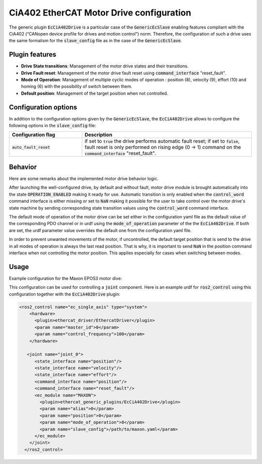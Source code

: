 CiA402 EtherCAT Motor Drive configuration
=========================================

The generic plugin :code:`EcCiA402Drive` is a particular case of the :code:`GenericEcSlave` enabling features compliant with the CiA402 (“CANopen device profile for drives and motion control”) norm. Therefore, the configuration of such a drive uses the same formalism for the :code:`slave_config` file as in the case of the :code:`GenericEcSlave`.

Plugin features
---------------

* **Drive State transitions**: Management of the motor drive states and their transitions.
* **Drive Fault reset**: Management of the motor drive fault reset using :code:`command_interface` "reset_fault".
* **Mode of Operation**: Management of multiple cyclic modes of operation : position (8), velocity (9), effort (10) and homing (6) with the possibility of switch between them.
* **Default position**: Management of the target position when not controlled.

Configuration options
---------------------

In addition to the configuration options given by the :code:`GenericEcSlave`, the :code:`EcCiA402Drive` allows to configure the following options in the :code:`slave_config` file:

.. list-table::
  :widths: 15 35
  :header-rows: 1

  * - Configuration flag
    - Description
  * - :code:`auto_fault_reset`
    - if set to :code:`true` the drive performs automatic fault reset; if set to :code:`false`, fault reset is only performed on rising edge (0 -> 1) command on the :code:`command_interface` "reset_fault".

Behavior
--------
Here are some remarks about the implemented motor drive behavior logic.

After launching the well-configured drive, by default and without fault, motor drive module is brought automatically into the state :code:`OPERATION_ENABLED` making it ready for use. Automatic transition is only enabled when the :code:`control_word` command interface is either missing or set to :code:`NaN` making it possible for the user to take control over the motor drive's state machine by sending corresponding state transition values using the :code:`control_word` command interface.

The default mode of operation of the motor drive can be set either in the configuration yaml file as the default value of the corresponding PDO channel or in urdf using the :code:`mode_of_operation` parameter of the the :code:`EcCiA402Drive`. If both are set, the urdf parameter value overrides the default one from the configuration yaml file.

In order to prevent unwanted movements of the motor, if uncontrolled, the default target position that is send to the drive in all modes of operation is always the last read position. That is why, it is important to send :code:`NaN` in the position command interface when not controlling the motor position. This applies especially for cases when switching between modes.

Usage
-----

Example configuration for the Maxon EPOS3 motor dive:

..  code-block:: yaml
  :linenos:

  # Configuration file for Maxon EPOS3 drive
  vendor_id: 0x000000fb
  product_id: 0x64400000
  assign_activate: 0x0300  # DC Synch register
  auto_fault_reset: false  # true = automatic fault reset, false = fault reset on rising edge command interface "reset_fault"
  sdo:  # sdo data to be transferred at drive startup
    - {index: 0x60C2, sub_index: 1, type: int8, value: 10} # Set interpolation time for cyclic modes to 10 ms
    - {index: 0x60C2, sub_index: 2, type: int8, value: -3} # Set base 10-3s
  rpdo:  # RxPDO = receive PDO Mapping
    - index: 0x1603
      channels:
        - {index: 0x6040, sub_index: 0, type: uint16, default: 0}  # Control word
        - {
            index: 0x607a,
            sub_index: 0,
            type: int32,
            command_interface: position,
            default: .nan}  # Target position
        - {index: 0x60ff, sub_index: 0, type: int32, default: 0}  # Target velocity
        - {index: 0x6071, sub_index: 0, type: int16, default: 0}  # Target torque
        - {index: 0x60b0, sub_index: 0, type: int32, default: 0}  # Offset position
        - {index: 0x60b1, sub_index: 0, type: int32, default: 0}  # Offset velocity
        - {index: 0x60b2, sub_index: 0, type: int16, default: 0}  # Offset torque
        - {index: 0x6060, sub_index: 0, type: int8, default: 8}  # Mode of operation
        - {index: 0x2078, sub_index: 1, type: uint16, default: 0}  # Digital Output Functionalities
        - {index: 0x60b8, sub_index: 0, type: uint16, default: 0}  # Touch Probe Function
  tpdo:  # TxPDO = transmit PDO Mapping
    - index: 0x1a03
      channels:
        - {index: 0x6041, sub_index: 0, type: uint16}  # Status word
        - {
            index: 0x6064,
            sub_index: 0,
            type: int32,
            state_interface: position
          }  # Position actual value
        - {
            index: 0x606c,
            sub_index: 0,
            type: int32,
            state_interface: velocity
          }  # Velocity actual value
        - {
            index: 0x6077,
            sub_index: 0,
            type: int16,
            state_interface: effort
          }  # Torque actual value
        - {index: 0x6061, sub_index: 0, type: int8}  # Mode of operation display
        - {index: 0x2071, sub_index: 1, type: int16}  # Digital Input Functionalities State
        - {index: 0x60b9, sub_index: 0, type: int16}  # Touch Probe Status
        - {index: 0x60ba, sub_index: 0, type: int32}  # Touch Probe Position 1 Positive Value
        - {index: 0x60bb, sub_index: 0, type: int32}  # Touch Probe Position 1 Negative Value

This configuration can be used for controlling a :code:`joint` component. Here is an example urdf for :code:`ros2_control` using this configuration together with the :code:`EcCiA402Drive` plugin:

.. code-block:: xml

  <ros2_control name="ec_single_axis" type="system">
      <hardware>
        <plugin>ethercat_driver/EthercatDriver</plugin>
        <param name="master_id">0</param>
        <param name="control_frequency">100</param>
      </hardware>

     <joint name="joint_0">
        <state_interface name="position"/>
        <state_interface name="velocity"/>
        <state_interface name="effort"/>
        <command_interface name="position"/>
        <command_interface name="reset_fault"/>
        <ec_module name="MAXON">
          <plugin>ethercat_generic_plugins/EcCiA402Drive</plugin>
          <param name="alias">0</param>
          <param name="position">0</param>
          <param name="mode_of_operation">8</param>
          <param name="slave_config">/path/to/maxon.yaml</param>
        </ec_module>
      </joint>
    </ros2_control>
